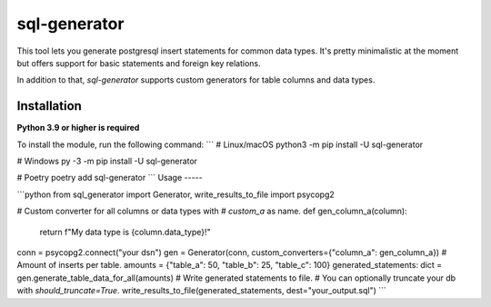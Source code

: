 sql-generator
=============

This tool lets you generate postgresql insert statements for common data types.  
It's pretty minimalistic at the moment but offers support for basic statements 
and foreign key relations.

In addition to that, `sql-generator` supports custom generators for table columns
and data types.

Installation
------------
**Python 3.9 or higher is required**

To install the module, run the following command:
```
# Linux/macOS
python3 -m pip install -U sql-generator

# Windows
py -3 -m pip install -U sql-generator

# Poetry
poetry add sql-generator
```
Usage
-----

```python
from sql_generator import Generator, write_results_to_file
import psycopg2

# Custom converter for all columns or data types with
# `custom_a` as name.
def gen_column_a(column):
    return f"My data type is {column.data_type}!"

conn = psycopg2.connect("your dsn")
gen = Generator(conn, custom_converters={"column_a": gen_column_a})
# Amount of inserts per table.
amounts = {"table_a": 50, "table_b": 25, "table_c": 100}
generated_statements: dict = gen.generate_table_data_for_all(amounts)
# Write generated statements to file.
# You can optionally truncate your db with `should_truncate=True`.
write_results_to_file(generated_statements, dest="your_output.sql")
```
